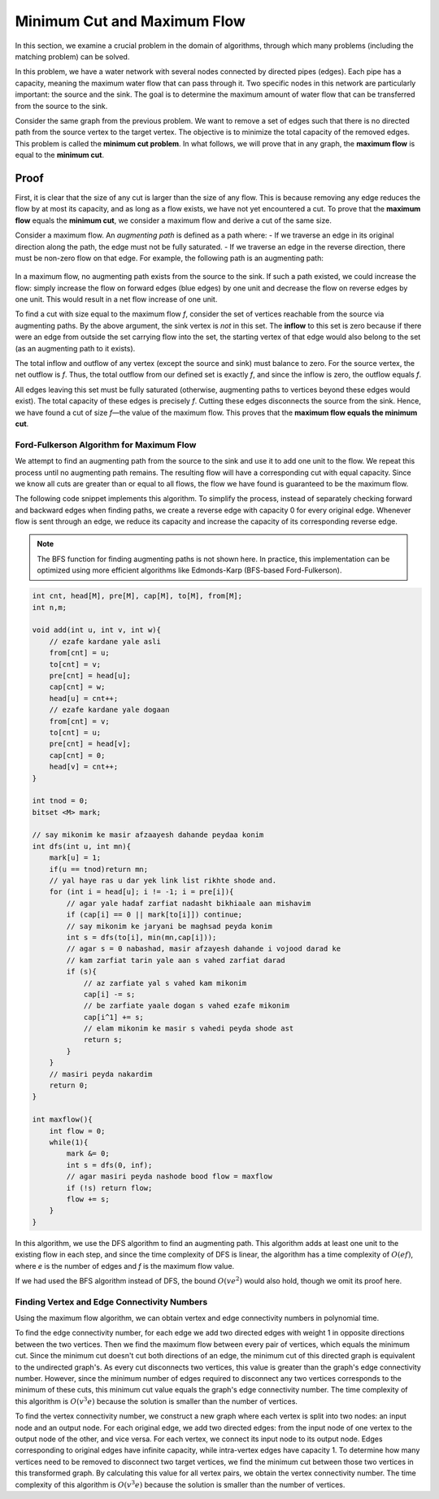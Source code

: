 .. Minimal Cut and Maximum Flow
.. ============================

Minimum Cut and Maximum Flow
============================

In this section, we examine a crucial problem in the domain of algorithms, through which many problems (including the matching problem) can be solved.

In this problem, we have a water network with several nodes connected by directed pipes (edges). Each pipe has a capacity, meaning the maximum water flow that can pass through it. Two specific nodes in this network are particularly important: the source and the sink. The goal is to determine the maximum amount of water flow that can be transferred from the source to the sink.

.. Equality with the Minimum Cut
   -----------------------------

Consider the same graph from the previous problem. We want to remove a set of edges 
such that there is no directed path from the source vertex to the target vertex. 
The objective is to minimize the total capacity of the removed edges. 
This problem is called the **minimum cut problem**. 
In what follows, we will prove that in any graph, 
the **maximum flow** is equal to the **minimum cut**.

.. code-block:: python
   :linenos:
   
   class Graph:
       def __init__(self, graph):
           self.graph = graph  # گراف رو ba adjacency list migirim
           self. ROW = len(graph)
   
   # اگر اینترنت یارو آشغال باشه این میاد -> If the internet sucks, this appears
   
   
Proof
~~~~~~~
First, it is clear that the size of any cut is larger than the size of any flow. This is because removing any edge reduces the flow by at most its capacity, and as long as a flow exists, we have not yet encountered a cut. To prove that the **maximum flow** equals the **minimum cut**, we consider a maximum flow and derive a cut of the same size.

Consider a maximum flow. An *augmenting path* is defined as a path where:  
- If we traverse an edge in its original direction along the path, the edge must not be fully saturated.  
- If we traverse an edge in the reverse direction, there must be non-zero flow on that edge.  
For example, the following path is an augmenting path:

.. figure:: /_static/flow_path.png
   :width: 50%
   :align: center
   :alt: If the internet is bad, this appears  

In a maximum flow, no augmenting path exists from the source to the sink. If such a path existed, we could increase the flow: simply increase the flow on forward edges (blue edges) by one unit and decrease the flow on reverse edges by one unit. This would result in a net flow increase of one unit.

To find a cut with size equal to the maximum flow *f*, consider the set of vertices reachable from the source via augmenting paths. By the above argument, the sink vertex is *not* in this set. The **inflow** to this set is zero because if there were an edge from outside the set carrying flow into the set, the starting vertex of that edge would also belong to the set (as an augmenting path to it exists).  

The total inflow and outflow of any vertex (except the source and sink) must balance to zero. For the source vertex, the net outflow is *f*. Thus, the total outflow from our defined set is exactly *f*, and since the inflow is zero, the outflow equals *f*.  

All edges leaving this set must be fully saturated (otherwise, augmenting paths to vertices beyond these edges would exist). The total capacity of these edges is precisely *f*. Cutting these edges disconnects the source from the sink. Hence, we have found a cut of size *f*—the value of the maximum flow. This proves that the **maximum flow equals the minimum cut**.

.. _ford_fulkerson_algorithm:

Ford-Fulkerson Algorithm for Maximum Flow
-----------------------------------------
We attempt to find an augmenting path from the source to the sink and use it 
to add one unit to the flow. We repeat this process until no augmenting path 
remains. The resulting flow will have a corresponding cut with equal capacity. 
Since we know all cuts are greater than or equal to all flows, the flow we have 
found is guaranteed to be the maximum flow.

The following code snippet implements this algorithm. To simplify the process, 
instead of separately checking forward and backward edges when finding paths, 
we create a reverse edge with capacity 0 for every original edge. Whenever 
flow is sent through an edge, we reduce its capacity and increase the capacity 
of its corresponding reverse edge. 

.. code-block:: python
   :linenos:

   def ford_fulkerson(graph, source, sink):
       # Create reversed edges with 0 capacity
       for u in graph:
           for v, capacity in graph[u].items():
               if v not in graph:
                   graph[v] = {}
               graph[v][u] = 0
       
       max_flow = 0
       path = bfs(graph, source, sink)
       
       while path:
           # Find minimum residual capacity in the path
           flow = min(graph[u][v] for u, v in path)
           for u, v in path:
               graph[u][v] -= flow
               graph[v][u] += flow
           max_flow += flow
           path = bfs(graph, source, sink)
       return max_flow

.. note::
   The BFS function for finding augmenting paths is not shown here. In practice, 
   this implementation can be optimized using more efficient algorithms like 
   Edmonds-Karp (BFS-based Ford-Fulkerson).

.. code-block:: cpp

  int cnt, head[M], pre[M], cap[M], to[M], from[M];
  int n,m;
  
  void add(int u, int v, int w){
      // ezafe kardane yale asli
      from[cnt] = u;
      to[cnt] = v;
      pre[cnt] = head[u];
      cap[cnt] = w;
      head[u] = cnt++;
      // ezafe kardane yale dogaan
      from[cnt] = v;
      to[cnt] = u;
      pre[cnt] = head[v];
      cap[cnt] = 0;
      head[v] = cnt++;
  }
  
  int tnod = 0;
  bitset <M> mark;
  
  // say mikonim ke masir afzaayesh dahande peydaa konim
  int dfs(int u, int mn){
      mark[u] = 1;
      if(u == tnod)return mn;
      // yal haye ras u dar yek link list rikhte shode and.
      for (int i = head[u]; i != -1; i = pre[i]){
          // agar yale hadaf zarfiat nadasht bikhiaale aan mishavim
          if (cap[i] == 0 || mark[to[i]]) continue;
          // say mikonim ke jaryani be maghsad peyda konim
          int s = dfs(to[i], min(mn,cap[i]));
          // agar s = 0 nabashad, masir afzayesh dahande i vojood darad ke
          // kam zarfiat tarin yale aan s vahed zarfiat darad
          if (s){
              // az zarfiate yal s vahed kam mikonim
              cap[i] -= s;
              // be zarfiate yaale dogan s vahed ezafe mikonim
              cap[i^1] += s;
              // elam mikonim ke masir s vahedi peyda shode ast
              return s;
          }
      }
      // masiri peyda nakardim 
      return 0;
  }
  
  int maxflow(){
      int flow = 0;
      while(1){
          mark &= 0;
          int s = dfs(0, inf);
          // agar masiri peyda nashode bood flow = maxflow
          if (!s) return flow;
          flow += s;
      }
  }

In this algorithm, we use the DFS algorithm to find an augmenting path. This algorithm adds at least one unit to the existing flow in each step, and since the time complexity of DFS is linear, the algorithm has a time complexity of :math:`O(ef)`, where *e* is the number of edges and *f* is the maximum flow value.

If we had used the BFS algorithm instead of DFS, the bound :math:`O(ve^2)` would also hold, though we omit its proof here.

Finding Vertex and Edge Connectivity Numbers
--------------------------------------------
Using the maximum flow algorithm, we can obtain vertex and edge connectivity numbers in polynomial time.

To find the edge connectivity number, for each edge we add two directed edges with weight 1 in opposite directions between the two vertices. Then we find the maximum flow between every pair of vertices, which equals the minimum cut. Since the minimum cut doesn't cut both directions of an edge, the minimum cut of this directed graph is equivalent to the undirected graph's. As every cut disconnects two vertices, this value is greater than the graph's edge connectivity number. However, since the minimum number of edges required to disconnect any two vertices corresponds to the minimum of these cuts, this minimum cut value equals the graph's edge connectivity number. The time complexity of this algorithm is :math:`O(v^3e)` because the solution is smaller than the number of vertices.

To find the vertex connectivity number, we construct a new graph where each vertex is split into two nodes: an input node and an output node. For each original edge, we add two directed edges: from the input node of one vertex to the output node of the other, and vice versa. For each vertex, we connect its input node to its output node. Edges corresponding to original edges have infinite capacity, while intra-vertex edges have capacity 1. To determine how many vertices need to be removed to disconnect two target vertices, we find the minimum cut between those two vertices in this transformed graph. By calculating this value for all vertex pairs, we obtain the vertex connectivity number. The time complexity of this algorithm is :math:`O(v^3e)` because the solution is smaller than the number of vertices.

